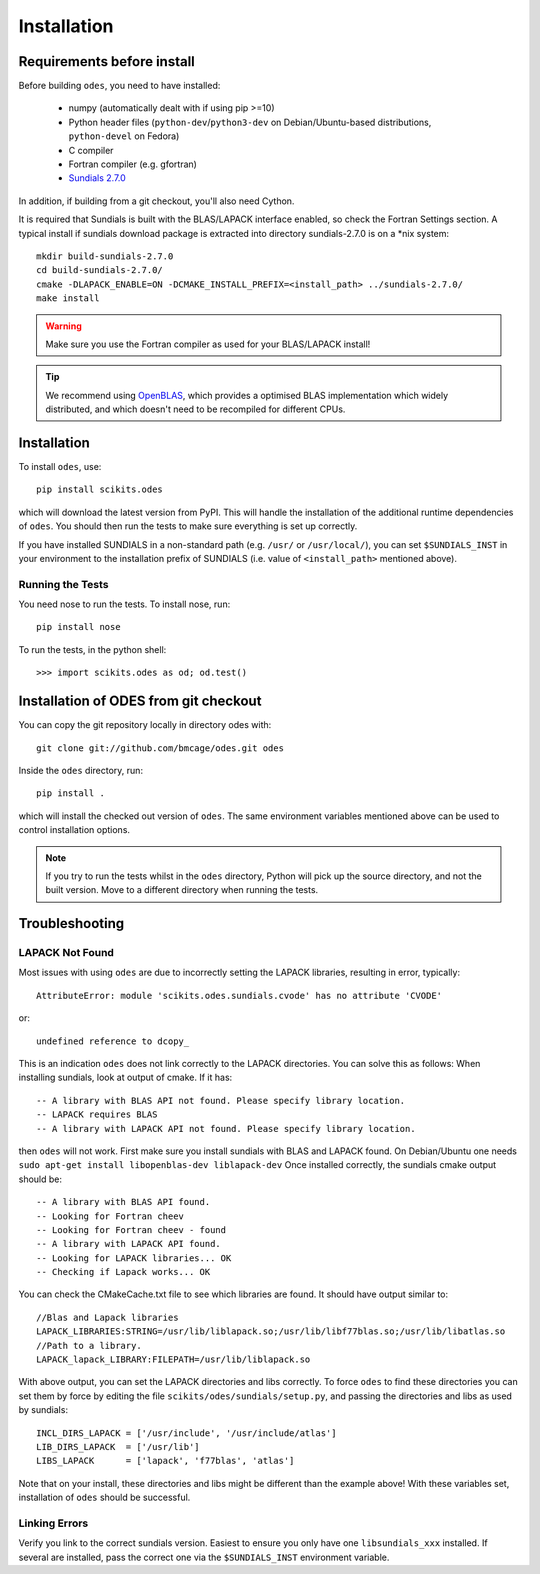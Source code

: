 Installation
============

Requirements before install
---------------------------
Before building ``odes``, you need to have installed:

    * numpy (automatically dealt with if using pip >=10)
    * Python header files (``python-dev``/``python3-dev`` on Debian/Ubuntu-based
      distributions, ``python-devel`` on Fedora)
    * C compiler
    * Fortran compiler (e.g. gfortran)
    * `Sundials 2.7.0 <https://computation.llnl.gov/casc/sundials/download/download.html>`_ 

In addition, if building from a git checkout, you'll also need Cython.

It is required that Sundials is built with the BLAS/LAPACK interface enabled, so check
the Fortran Settings section. A typical install if sundials download package is
extracted into directory sundials-2.7.0 is on a \*nix system::

    mkdir build-sundials-2.7.0
    cd build-sundials-2.7.0/
    cmake -DLAPACK_ENABLE=ON -DCMAKE_INSTALL_PREFIX=<install_path> ../sundials-2.7.0/
    make install

.. warning::

    Make sure you use the Fortran compiler as used for your BLAS/LAPACK install!

.. tip::

    We recommend using `OpenBLAS <http://www.openblas.net/>`_, which provides a
    optimised BLAS implementation which widely distributed, and which doesn't
    need to be recompiled for different CPUs.

Installation
------------
To install ``odes``, use::

    pip install scikits.odes

which will download the latest version from PyPI. This will handle the installation of the additional runtime dependencies of ``odes``. You should then run the tests to make sure everything is set up correctly.

If you have installed SUNDIALS in a non-standard path (e.g. ``/usr/`` or ``/usr/local/``), you can set ``$SUNDIALS_INST`` in your environment to the installation prefix of SUNDIALS (i.e. value of ``<install_path>`` mentioned above).

Running the Tests
.................
You need nose to run the tests. To install nose, run::

    pip install nose

To run the tests, in the python shell::

    >>> import scikits.odes as od; od.test()

Installation of ODES from git checkout
---------------------------------------------
You can copy the git repository locally in directory odes with::

    git clone git://github.com/bmcage/odes.git odes

Inside the ``odes`` directory, run::

    pip install .

which will install the checked out version of ``odes``. The same environment
variables mentioned above can be used to control installation options.

.. note::
    If you try to run the tests whilst in the ``odes`` directory, Python will pick up the source directory, and not the built version. Move to a different directory when running the tests.

Troubleshooting
---------------


LAPACK Not Found
................
Most issues with using ``odes`` are due to incorrectly setting the LAPACK libraries, resulting in error, typically::

    AttributeError: module 'scikits.odes.sundials.cvode' has no attribute 'CVODE'

or::

    undefined reference to dcopy_

This is an indication ``odes`` does not link correctly to the LAPACK directories. You can solve this as follows:
When installing sundials, look at output of cmake. If it has::

  -- A library with BLAS API not found. Please specify library location.
  -- LAPACK requires BLAS
  -- A library with LAPACK API not found. Please specify library location.

then ``odes`` will not work. First make sure you install sundials with BLAS and LAPACK found. On Debian/Ubuntu one needs ``sudo apt-get install libopenblas-dev liblapack-dev``
Once installed correctly, the sundials cmake output should be::

  -- A library with BLAS API found.
  -- Looking for Fortran cheev
  -- Looking for Fortran cheev - found
  -- A library with LAPACK API found.
  -- Looking for LAPACK libraries... OK
  -- Checking if Lapack works... OK

You can check the CMakeCache.txt file to see which libraries are found. It should have output similar to::

  //Blas and Lapack libraries
  LAPACK_LIBRARIES:STRING=/usr/lib/liblapack.so;/usr/lib/libf77blas.so;/usr/lib/libatlas.so
  //Path to a library.
  LAPACK_lapack_LIBRARY:FILEPATH=/usr/lib/liblapack.so

With above output, you can set the LAPACK directories and libs correctly. To force ``odes`` to find these directories you can set them by force by editing the file ``scikits/odes/sundials/setup.py``, and passing the directories and libs as used by sundials::

  INCL_DIRS_LAPACK = ['/usr/include', '/usr/include/atlas']
  LIB_DIRS_LAPACK  = ['/usr/lib']
  LIBS_LAPACK      = ['lapack', 'f77blas', 'atlas']

Note that on your install, these directories and libs might be different than the example above! With these variables set, installation of ``odes`` should be successful.

Linking Errors
..............
Verify you link to the correct sundials version. Easiest to ensure you only have one ``libsundials_xxx`` installed. If several are installed, pass the correct one via the ``$SUNDIALS_INST`` environment variable.

